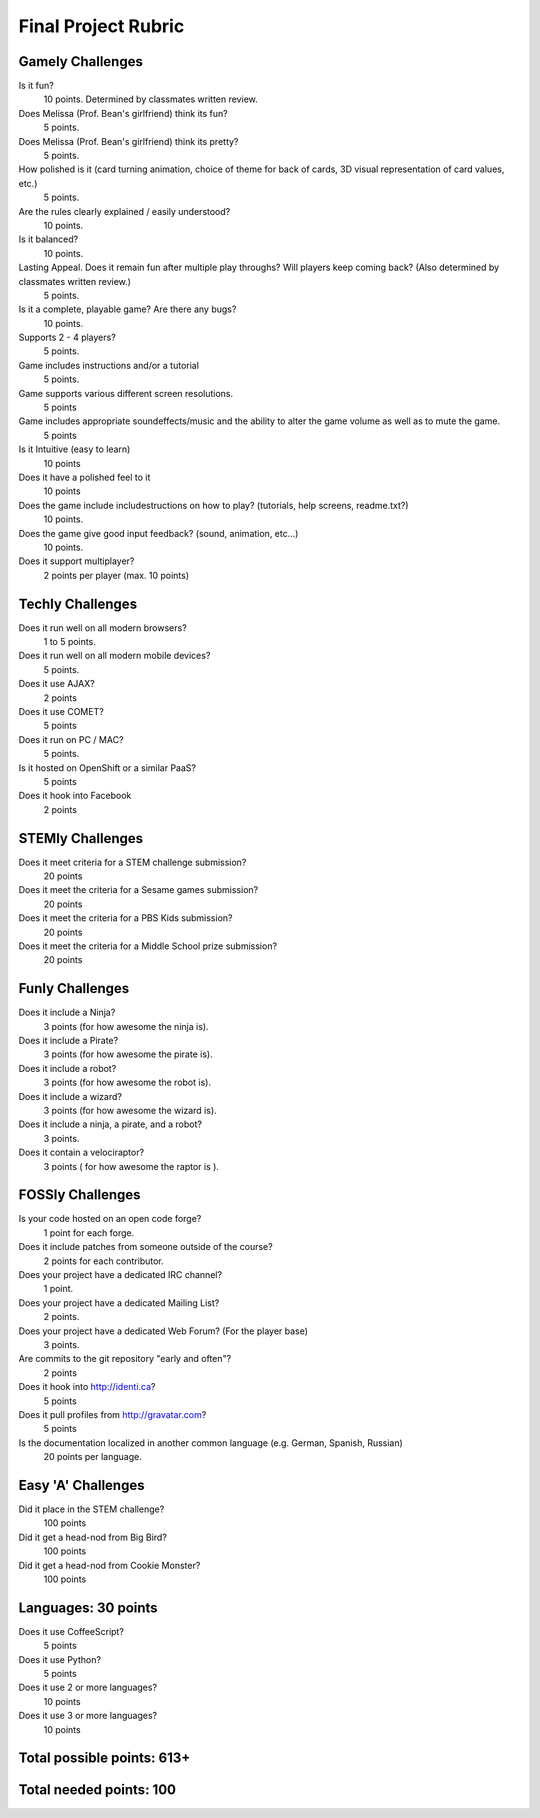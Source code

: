 Final Project Rubric
====================

Gamely Challenges
-----------------

Is it fun?
    10 points.  Determined by classmates written review.

Does Melissa (Prof. Bean's girlfriend) think its fun?
    5 points.

Does Melissa (Prof. Bean's girlfriend) think its pretty?
    5 points.

How polished is it (card turning animation, choice of theme for back of cards, 3D visual representation of card values, etc.)
    5 points.

Are the rules clearly explained / easily understood?
    10 points.

Is it balanced?
    10 points.

Lasting Appeal. Does it remain fun after multiple play throughs?  Will players keep coming back? (Also determined by classmates written review.)
    5 points.
 
Is it a complete, playable game? Are there any bugs?
    10 points.

Supports 2 - 4 players?
    5 points.

Game includes instructions and/or a tutorial
    5 points.

Game supports various different screen resolutions.
    5 points

Game includes appropriate soundeffects/music and the ability to alter the game volume as well as to mute the game.
    5 points

Is it Intuitive (easy to learn)
    10 points

Does it have a polished feel to it
    10 points

Does the game include includestructions on how to play? (tutorials, help screens, readme.txt?)
    10 points.

Does the game give good input feedback? (sound, animation, etc...)
    10 points.

Does it support multiplayer?
	2 points per player (max. 10 points)

Techly Challenges
-----------------

Does it run well on all modern browsers?
    1 to 5 points.

Does it run well on all modern mobile devices?
    5 points.

Does it use AJAX?
    2 points

Does it use COMET?
    5 points

Does it run on PC / MAC?
    5 points.

Is it hosted on OpenShift or a similar PaaS?
    5 points

Does it hook into Facebook
    2 points

STEMly Challenges
-----------------

Does it meet criteria for a STEM challenge submission?
    20 points

Does it meet the criteria for a Sesame games submission?
    20 points

Does it meet the criteria for a PBS Kids submission?
    20 points

Does it meet the criteria for a Middle School prize submission?
    20 points

Funly Challenges
----------------

Does it include a Ninja?
    3 points (for how awesome the ninja is).

Does it include a Pirate?
    3 points (for how awesome the pirate is).

Does it include a robot?
    3 points (for how awesome the robot is).

Does it include a wizard?
    3 points (for how awesome the wizard is).

Does it include a ninja, a pirate, and a robot?
    3 points.

Does it contain a velociraptor?
    3 points ( for how awesome the raptor is ).

FOSSly Challenges
-----------------

Is your code hosted on an open code forge?
    1 point for each forge.

Does it include patches from someone outside of the course?
    2 points for each contributor.

Does your project have a dedicated IRC channel?
    1 point.

Does your project have a dedicated Mailing List?
    2 points.

Does your project have a dedicated Web Forum? (For the player base)
    3 points.

Are commits to the git repository "early and often"?
    2 points

Does it hook into http://identi.ca?
    5 points
    
Does it pull profiles from http://gravatar.com?
	5 points

Is the documentation localized in another common language (e.g. German, Spanish, Russian)
    20 points per language.

Easy 'A' Challenges
-------------------

Did it place in the STEM challenge?
    100 points

Did it get a head-nod from Big Bird?
    100 points

Did it get a head-nod from Cookie Monster?
    100 points
    
Languages: 30 points
--------------------
Does it use CoffeeScript?
    5 points

Does it use Python?
    5 points
    
Does it use 2 or more languages?
	10 points
	
Does it use 3 or more languages?
	10 points

Total possible points:  613+
----------------------------

Total needed points: 100
------------------------
